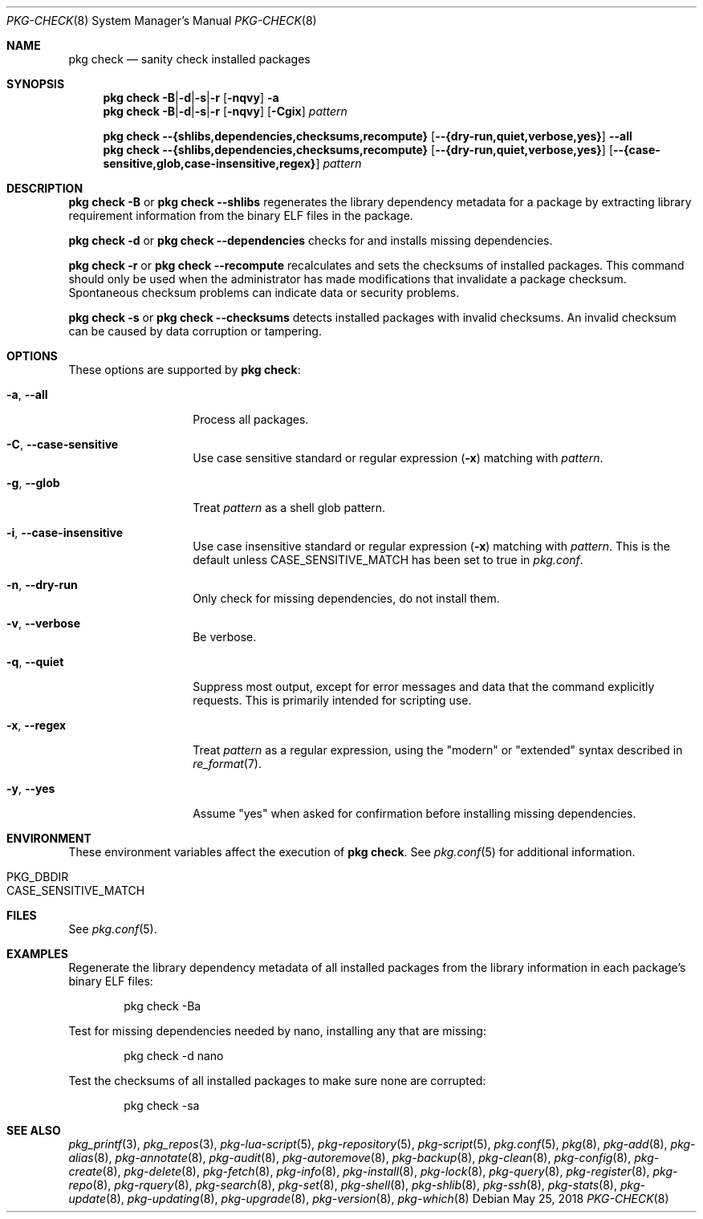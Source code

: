 .\"
.\" FreeBSD pkg - a next generation package for the installation and maintenance
.\" of non-core utilities.
.\"
.\" Redistribution and use in source and binary forms, with or without
.\" modification, are permitted provided that the following conditions
.\" are met:
.\" 1. Redistributions of source code must retain the above copyright
.\"    notice, this list of conditions and the following disclaimer.
.\" 2. Redistributions in binary form must reproduce the above copyright
.\"    notice, this list of conditions and the following disclaimer in the
.\"    documentation and/or other materials provided with the distribution.
.\"
.\"
.\"     @(#)pkg.8
.\"
.Dd May 25, 2018
.Dt PKG-CHECK 8
.Os
.Sh NAME
.Nm "pkg check"
.Nd sanity check installed packages
.Sh SYNOPSIS
.Nm
.Sm off
.Fl B | Fl d | Fl s | Fl r
.Sm on
.Op Fl nqvy
.Fl a
.Nm
.Sm off
.Fl B | Fl d | Fl s | Fl r
.Sm on
.Op Fl nqvy
.Op Fl Cgix
.Ar pattern
.Pp
.Nm
.Fl -{shlibs,dependencies,checksums,recompute}
.Op Fl -{dry-run,quiet,verbose,yes}
.Fl -all
.Nm
.Fl -{shlibs,dependencies,checksums,recompute}
.Op Fl -{dry-run,quiet,verbose,yes}
.Op Fl -{case-sensitive,glob,case-insensitive,regex}
.Ar pattern
.Sh DESCRIPTION
.Nm
.Fl B
or
.Nm
.Fl -shlibs
regenerates the library dependency metadata for a package by extracting
library requirement information from the binary ELF files in the package.
.Pp
.Nm
.Fl d
or
.Nm
.Fl -dependencies
checks for and installs missing dependencies.
.Pp
.Nm
.Fl r
or
.Nm
.Fl -recompute
recalculates and sets the checksums of installed packages.
This command should only be used when the administrator has
made modifications that invalidate a package checksum.
Spontaneous checksum problems can indicate data or security problems.
.Pp
.Nm
.Fl s
or
.Nm
.Fl -checksums
detects installed packages with invalid checksums.
An invalid checksum can be caused by data corruption or tampering.
.Sh OPTIONS
These options are supported by
.Nm :
.Bl -tag -width dependencies
.It Fl a , Fl -all
Process all packages.
.It Fl C , Fl -case-sensitive
Use case sensitive standard or regular expression
.Fl ( x )
matching with
.Ar pattern .
.It Fl g , Fl -glob
Treat
.Ar pattern
as a shell glob pattern.
.It Fl i , Fl -case-insensitive
Use case insensitive standard or regular expression
.Fl ( x )
matching with
.Ar pattern .
This is the default unless
.Ev CASE_SENSITIVE_MATCH
has been set to true in
.Pa pkg.conf .
.It Fl n , Fl -dry-run
Only check for missing dependencies, do not install them.
.It Fl v , Fl -verbose
Be verbose.
.It Fl q , Fl -quiet
Suppress most output, except for error messages and data that the
command explicitly requests.
This is primarily intended for scripting use.
.It Fl x , Fl -regex
Treat
.Ar pattern
as a regular expression, using the "modern" or "extended" syntax
described in
.Xr re_format 7 .
.It Fl y , Fl -yes
Assume "yes" when asked for confirmation before installing missing
dependencies.
.El
.Sh ENVIRONMENT
These environment variables affect the execution of
.Nm .
See
.Xr pkg.conf 5
for additional information.
.Bl -tag -width ".Ev NO_DESCRIPTIONS"
.It Ev PKG_DBDIR
.It Ev CASE_SENSITIVE_MATCH
.El
.Sh FILES
See
.Xr pkg.conf 5 .
.Sh EXAMPLES
Regenerate the library dependency metadata of all installed packages
from the library information in each package's binary ELF files:
.Bd -literal -offset indent
pkg check -Ba
.Ed
.Pp
Test for missing dependencies needed by nano, installing any that are
missing:
.Bd -literal -offset indent
pkg check -d nano
.Ed
.Pp
Test the checksums of all installed packages to make sure none are
corrupted:
.Bd -literal -offset indent
pkg check -sa
.Ed
.Sh SEE ALSO
.Xr pkg_printf 3 ,
.Xr pkg_repos 3 ,
.Xr pkg-lua-script 5 ,
.Xr pkg-repository 5 ,
.Xr pkg-script 5 ,
.Xr pkg.conf 5 ,
.Xr pkg 8 ,
.Xr pkg-add 8 ,
.Xr pkg-alias 8 ,
.Xr pkg-annotate 8 ,
.Xr pkg-audit 8 ,
.Xr pkg-autoremove 8 ,
.Xr pkg-backup 8 ,
.Xr pkg-clean 8 ,
.Xr pkg-config 8 ,
.Xr pkg-create 8 ,
.Xr pkg-delete 8 ,
.Xr pkg-fetch 8 ,
.Xr pkg-info 8 ,
.Xr pkg-install 8 ,
.Xr pkg-lock 8 ,
.Xr pkg-query 8 ,
.Xr pkg-register 8 ,
.Xr pkg-repo 8 ,
.Xr pkg-rquery 8 ,
.Xr pkg-search 8 ,
.Xr pkg-set 8 ,
.Xr pkg-shell 8 ,
.Xr pkg-shlib 8 ,
.Xr pkg-ssh 8 ,
.Xr pkg-stats 8 ,
.Xr pkg-update 8 ,
.Xr pkg-updating 8 ,
.Xr pkg-upgrade 8 ,
.Xr pkg-version 8 ,
.Xr pkg-which 8
